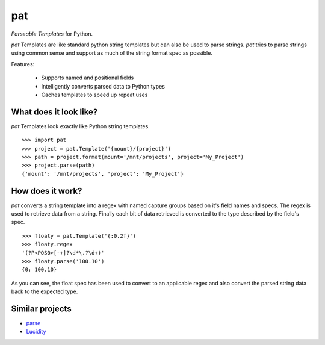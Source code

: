 pat
===
*Parseable Templates* for Python.

*pat* Templates are like standard python string templates but can also be used
to parse strings. *pat* tries to parse strings using common sense and support
as much of the string format spec as possible.

Features:

    - Supports named and positional fields
    - Intelligently converts parsed data to Python types
    - Caches templates to speed up repeat uses

What does it look like?
-----------------------
*pat* Templates look exactly like Python string templates.

::

    >>> import pat
    >>> project = pat.Template('{mount}/{project}')
    >>> path = project.format(mount='/mnt/projects', project='My_Project')
    >>> project.parse(path)
    {'mount': '/mnt/projects', 'project': 'My_Project'}

How does it work?
----------------
*pat* converts a string template into a regex with named capture groups based
on it's field names and specs. The regex is used to retrieve data from a
string. Finally each bit of data retrieved is converted to the type described
by the field's spec.

::

    >>> floaty = pat.Template('{:0.2f}')
    >>> floaty.regex
    '(?P<POS0>[-+]?\d*\.?\d+)'
    >>> floaty.parse('100.10')
    {0: 100.10}

As you can see, the float spec has been used to convert to an applicable
regex and also convert the parsed string data back to the expected type.

Similar projects
----------------

- `parse <https://github.com/r1chardj0n3s/parse>`_
- `Lucidity <https://gitlab.com/4degrees/lucidity>`_
